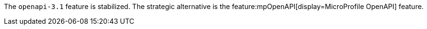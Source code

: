 
The `openapi-3.1` feature is stabilized. The strategic alternative is the feature:mpOpenAPI[display=MicroProfile OpenAPI] feature.
